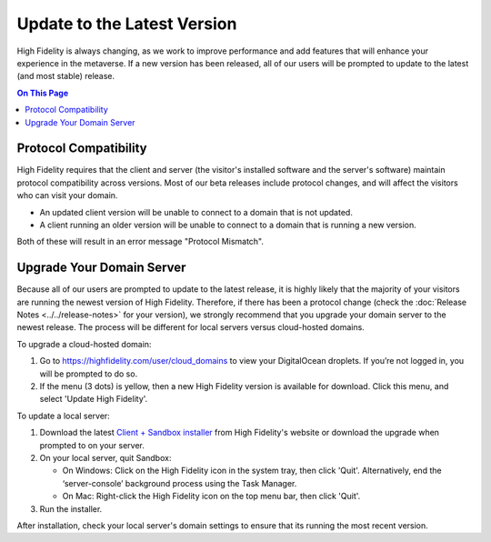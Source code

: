 #############################
Update to the Latest Version
#############################

High Fidelity is always changing, as we work to improve performance and add features that will enhance your experience in the metaverse. If a new version has been released, all of our users will be prompted to update to the latest (and most stable) release. 

.. contents:: On This Page
    :depth: 2

-----------------------------------------
Protocol Compatibility
-----------------------------------------

High Fidelity requires that the client and server (the visitor's installed software and the server's software) maintain protocol compatibility across versions. Most of our beta releases include protocol changes, and will affect the visitors who can visit your domain. 

* An updated client version will be unable to connect to a domain that is not updated.
* A client running an older version will be unable to connect to a domain that is running a new version. 

Both of these will result in an error message "Protocol Mismatch".

------------------------------------------
Upgrade Your Domain Server
------------------------------------------

Because all of our users are prompted to update to the latest release, it is highly likely that the majority of your visitors are running the newest version of High Fidelity. Therefore, if there has been a protocol change (check the :doc:`Release Notes <../../release-notes>` for your version), we strongly recommend that you upgrade your domain server to the newest release. The process will be different for local servers versus cloud-hosted domains.

To upgrade a cloud-hosted domain: 

1. Go to https://highfidelity.com/user/cloud_domains to view your DigitalOcean droplets. If you’re not logged in, you will be prompted to do so.
2. If the menu (3 dots) is yellow, then a new High Fidelity version is available for download. Click this menu, and select 'Update High Fidelity'.

.. image:: ../images~/update-cloud.png

To update a local server: 

1. Download the latest `Client + Sandbox installer <https://www.highfidelity.com/download#sandbox>`_ from High Fidelity's website or download the upgrade when prompted to on your server.
2.  On your local server, quit Sandbox:

    * On Windows: Click on the High Fidelity icon in the system tray, then click 'Quit'. Alternatively, end the ‘server-console’ background process using the Task Manager.
    * On Mac: Right-click the High Fidelity icon on the top menu bar, then click 'Quit'.
3. Run the installer.

After installation, check your local server's domain settings to ensure that its running the most recent version. 

